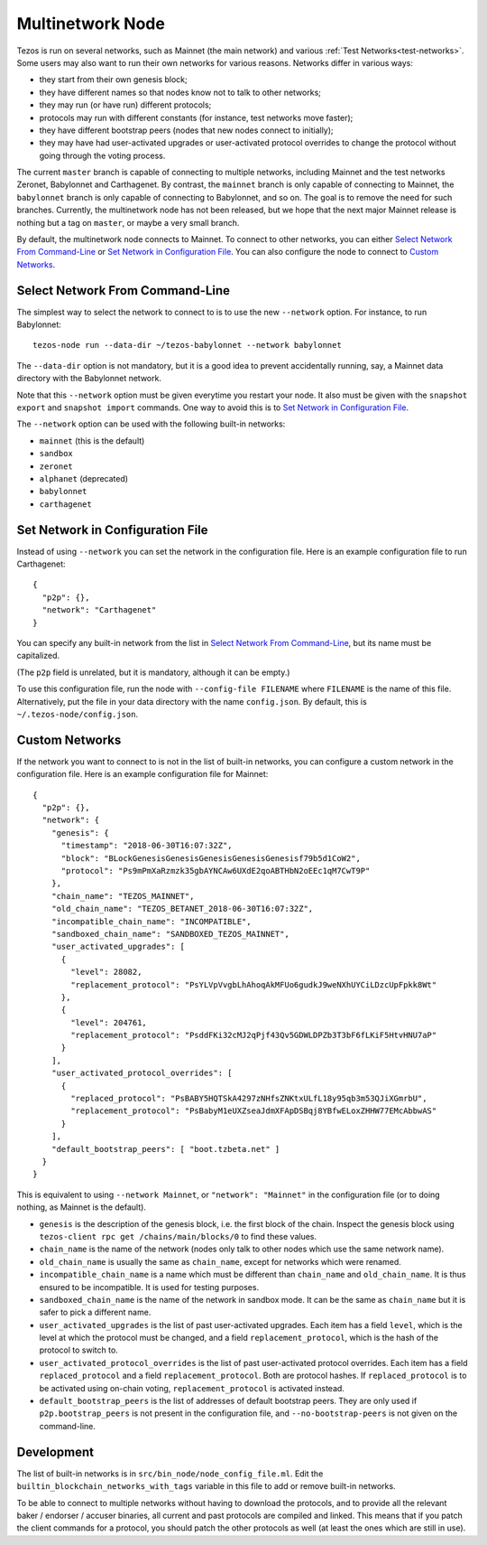 Multinetwork Node
=================

Tezos is run on several networks, such as Mainnet (the main network)
and various :ref:`Test Networks<test-networks>`. Some users may also want to run
their own networks for various reasons. Networks differ in various ways:

- they start from their own genesis block;

- they have different names so that nodes know not to talk to other networks;

- they may run (or have run) different protocols;

- protocols may run with different constants (for instance, test networks move faster);

- they have different bootstrap peers (nodes that new nodes connect to initially);

- they may have had user-activated upgrades or user-activated protocol overrides
  to change the protocol without going through the voting process.

The current ``master`` branch is capable of connecting to multiple networks,
including Mainnet and the test networks Zeronet, Babylonnet and Carthagenet. By contrast,
the ``mainnet`` branch is only capable of connecting to Mainnet,
the ``babylonnet`` branch is only capable of connecting to Babylonnet,
and so on. The goal is to remove the need for such branches.
Currently, the multinetwork node has not been released, but we hope that
the next major Mainnet release is nothing but a tag on ``master``, or maybe
a very small branch.

By default, the multinetwork node connects to Mainnet.
To connect to other networks, you can either
`Select Network From Command-Line`_ or `Set Network in Configuration File`_.
You can also configure the node to connect to `Custom Networks`_.

Select Network From Command-Line
--------------------------------

The simplest way to select the network to connect to is to use the new ``--network``
option. For instance, to run Babylonnet::

  tezos-node run --data-dir ~/tezos-babylonnet --network babylonnet

The ``--data-dir`` option is not mandatory, but it is a good idea to prevent
accidentally running, say, a Mainnet data directory with the Babylonnet network.

Note that this ``--network`` option must be given everytime you restart your node.
It also must be given with the ``snapshot export`` and ``snapshot import`` commands.
One way to avoid this is to `Set Network in Configuration File`_.

The ``--network`` option can be used with the following built-in networks:

- ``mainnet`` (this is the default)

- ``sandbox``

- ``zeronet``

- ``alphanet`` (deprecated)

- ``babylonnet``

- ``carthagenet``

Set Network in Configuration File
---------------------------------

Instead of using ``--network`` you can set the network in the configuration file.
Here is an example configuration file to run Carthagenet::

  {
    "p2p": {},
    "network": "Carthagenet"
  }

You can specify any built-in network from the list in `Select Network From Command-Line`_,
but its name must be capitalized.

(The ``p2p`` field is unrelated, but it is mandatory, although it can be empty.)

To use this configuration file, run the node with ``--config-file FILENAME``
where ``FILENAME`` is the name of this file. Alternatively, put the file in your
data directory with the name ``config.json``. By default, this is
``~/.tezos-node/config.json``.

Custom Networks
---------------

If the network you want to connect to is not in the list of built-in networks,
you can configure a custom network in the configuration file.
Here is an example configuration file for Mainnet::

  {
    "p2p": {},
    "network": {
      "genesis": {
        "timestamp": "2018-06-30T16:07:32Z",
        "block": "BLockGenesisGenesisGenesisGenesisGenesisf79b5d1CoW2",
        "protocol": "Ps9mPmXaRzmzk35gbAYNCAw6UXdE2qoABTHbN2oEEc1qM7CwT9P"
      },
      "chain_name": "TEZOS_MAINNET",
      "old_chain_name": "TEZOS_BETANET_2018-06-30T16:07:32Z",
      "incompatible_chain_name": "INCOMPATIBLE",
      "sandboxed_chain_name": "SANDBOXED_TEZOS_MAINNET",
      "user_activated_upgrades": [
        {
          "level": 28082,
          "replacement_protocol": "PsYLVpVvgbLhAhoqAkMFUo6gudkJ9weNXhUYCiLDzcUpFpkk8Wt"
        },
        {
          "level": 204761,
          "replacement_protocol": "PsddFKi32cMJ2qPjf43Qv5GDWLDPZb3T3bF6fLKiF5HtvHNU7aP"
        }
      ],
      "user_activated_protocol_overrides": [
        {
          "replaced_protocol": "PsBABY5HQTSkA4297zNHfsZNKtxULfL18y95qb3m53QJiXGmrbU",
          "replacement_protocol": "PsBabyM1eUXZseaJdmXFApDSBqj8YBfwELoxZHHW77EMcAbbwAS"
        }
      ],
      "default_bootstrap_peers": [ "boot.tzbeta.net" ]
    }
  }

This is equivalent to using ``--network Mainnet``, or ``"network": "Mainnet"`` in the
configuration file (or to doing nothing, as Mainnet is the default).

- ``genesis`` is the description of the genesis block, i.e. the first block of the chain.
  Inspect the genesis block using ``tezos-client rpc get /chains/main/blocks/0``
  to find these values.

- ``chain_name`` is the name of the network (nodes only talk to other nodes which use
  the same network name).

- ``old_chain_name`` is usually the same as ``chain_name``, except for networks
  which were renamed.

- ``incompatible_chain_name`` is a name which must be different than ``chain_name``
  and ``old_chain_name``. It is thus ensured to be incompatible. It is used for testing
  purposes.

- ``sandboxed_chain_name`` is the name of the network in sandbox mode. It can be the same
  as ``chain_name`` but it is safer to pick a different name.

- ``user_activated_upgrades`` is the list of past user-activated upgrades.
  Each item has a field ``level``, which is the level at which the protocol must
  be changed, and a field ``replacement_protocol``, which is the hash of the protocol
  to switch to.

- ``user_activated_protocol_overrides`` is the list of past user-activated protocol
  overrides. Each item has a field ``replaced_protocol`` and a field ``replacement_protocol``.
  Both are protocol hashes. If ``replaced_protocol`` is to be activated using on-chain
  voting, ``replacement_protocol`` is activated instead.

- ``default_bootstrap_peers`` is the list of addresses of default bootstrap peers.
  They are only used if ``p2p.bootstrap_peers`` is not present in the configuration file,
  and ``--no-bootstrap-peers`` is not given on the command-line.

Development
-----------

The list of built-in networks is in ``src/bin_node/node_config_file.ml``.
Edit the ``builtin_blockchain_networks_with_tags`` variable in this file to
add or remove built-in networks.

To be able to connect to multiple networks without having to download the protocols,
and to provide all the relevant baker / endorser / accuser binaries, all current and
past protocols are compiled and linked. This means that if you patch the client commands
for a protocol, you should patch the other protocols as well (at least the ones which
are still in use).
